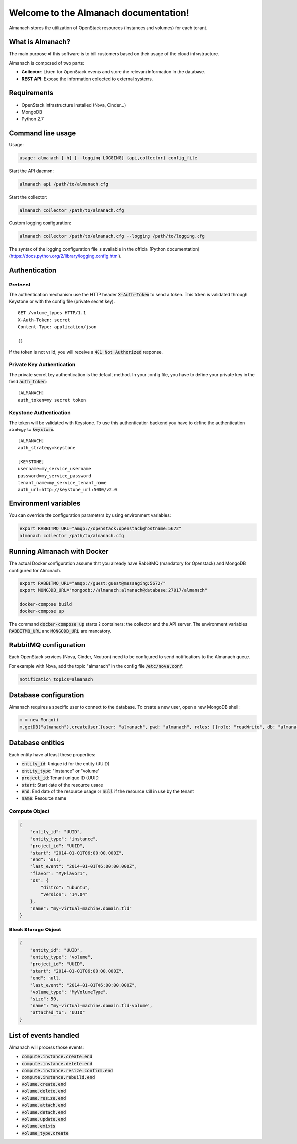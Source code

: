 ..
  Licensed under the Apache License, Version 2.0 (the "License"); you may
  not use this file except in compliance with the License. You may obtain
  a copy of the License at

          http://www.apache.org/licenses/LICENSE-2.0

  Unless required by applicable law or agreed to in writing, software
  distributed under the License is distributed on an "AS IS" BASIS, WITHOUT
  WARRANTIES OR CONDITIONS OF ANY KIND, either express or implied. See the
  License for the specific language governing permissions and limitations
  under the License.

======================================
Welcome to the Almanach documentation!
======================================

Almanach stores the utilization of OpenStack resources (instances and volumes) for each tenant.

What is Almanach?
-----------------

The main purpose of this software is to bill customers based on their usage of the cloud infrastructure.

Almanach is composed of two parts:

- **Collector**: Listen for OpenStack events and store the relevant information in the database.
- **REST API**: Expose the information collected to external systems.

Requirements
------------

- OpenStack infrastructure installed (Nova, Cinder...)
- MongoDB
- Python 2.7

Command line usage
------------------

Usage:

.. code:: bash

    usage: almanach [-h] [--logging LOGGING] {api,collector} config_file


Start the API daemon:

.. code:: bash

    almanach api /path/to/almanach.cfg


Start the collector:

.. code:: bash

    almanach collector /path/to/almanach.cfg


Custom logging configuration:

.. code:: bash

    almanach collector /path/to/almanach.cfg --logging /path/to/logging.cfg


The syntax of the logging configuration file is available in the official [Python documentation](https://docs.python.org/2/library/logging.config.html).

Authentication
--------------

Protocol
~~~~~~~~

The authentication mechanism use the HTTP header :code:`X-Auth-Token` to send a token.
This token is validated through Keystone or with the config file (private secret key).

::

    GET /volume_types HTTP/1.1
    X-Auth-Token: secret
    Content-Type: application/json

    {}


If the token is not valid, you will receive a :code:`401 Not Authorized` response.

Private Key Authentication
~~~~~~~~~~~~~~~~~~~~~~~~~~

The private secret key authentication is the default method.
In your config file, you have to define your private key in the field :code:`auth_token`:

::

    [ALMANACH]
    auth_token=my secret token


Keystone Authentication
~~~~~~~~~~~~~~~~~~~~~~~

The token will be validated with Keystone.
To use this authentication backend you have to define the authentication strategy to :code:`keystone`.

::

    [ALMANACH]
    auth_strategy=keystone

    [KEYSTONE]
    username=my_service_username
    password=my_service_password
    tenant_name=my_service_tenant_name
    auth_url=http://keystone_url:5000/v2.0


Environment variables
---------------------

You can override the configuration parameters by using environment variables:

.. code:: bash

    export RABBITMQ_URL="amqp://openstack:openstack@hostname:5672"
    almanach collector /path/to/almanach.cfg


Running Almanach with Docker
----------------------------

The actual Docker configuration assume that you already have RabbitMQ (mandatory for Openstack) and MongoDB configured for Almanach.

.. code:: bash

    export RABBITMQ_URL="amqp://guest:guest@messaging:5672/"
    export MONGODB_URL="mongodb://almanach:almanach@database:27017/almanach"

    docker-compose build
    docker-compose up


The command :code:`docker-compose up` starts 2 containers: the collector and the API server.
The environment variables :code:`RABBITMQ_URL` and :code:`MONGODB_URL` are mandatory.

RabbitMQ configuration
----------------------

Each OpenStack services (Nova, Cinder, Neutron) need to be configured to send notifications to the Almanach queue.

For example with Nova, add the topic "almanach" in the config file :code:`/etc/nova.conf`:

.. code:: bash

    notification_topics=almanach


Database configuration
----------------------

Almanach requires a specific user to connect to the database.
To create a new user, open a new MongoDB shell:

.. code:: javascript

    m = new Mongo()
    m.getDB("almanach").createUser({user: "almanach", pwd: "almanach", roles: [{role: "readWrite", db: "almanach"}]})


Database entities
-----------------

Each entity have at least these properties:

- :code:`entity_id`: Unique id for the entity (UUID)
- :code:`entity_type`: "instance" or "volume"
- :code:`project_id`: Tenant unique ID (UUID)
- :code:`start`: Start date of the resource usage
- :code:`end`: End date of the resource usage or :code:`null` if the resource still in use by the tenant
- :code:`name`: Resource name

Compute Object
~~~~~~~~~~~~~~

.. code:: json

    {
        "entity_id": "UUID",
        "entity_type": "instance",
        "project_id": "UUID",
        "start": "2014-01-01T06:00:00.000Z",
        "end": null,
        "last_event": "2014-01-01T06:00:00.000Z",
        "flavor": "MyFlavor1",
        "os": {
            "distro": "ubuntu",
            "version": "14.04"
        },
        "name": "my-virtual-machine.domain.tld"
    }


Block Storage Object
~~~~~~~~~~~~~~~~~~~~

.. code:: json

    {
        "entity_id": "UUID",
        "entity_type": "volume",
        "project_id": "UUID",
        "start": "2014-01-01T06:00:00.000Z",
        "end": null,
        "last_event": "2014-01-01T06:00:00.000Z",
        "volume_type": "MyVolumeType",
        "size": 50,
        "name": "my-virtual-machine.domain.tld-volume",
        "attached_to": "UUID"
    }


List of events handled
----------------------

Almanach will process those events:

- :code:`compute.instance.create.end`
- :code:`compute.instance.delete.end`
- :code:`compute.instance.resize.confirm.end`
- :code:`compute.instance.rebuild.end`
- :code:`volume.create.end`
- :code:`volume.delete.end`
- :code:`volume.resize.end`
- :code:`volume.attach.end`
- :code:`volume.detach.end`
- :code:`volume.update.end`
- :code:`volume.exists`
- :code:`volume_type.create`
